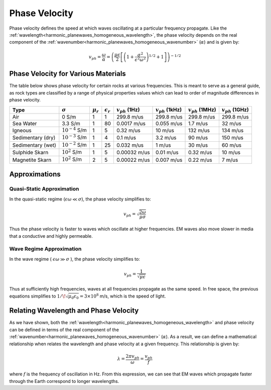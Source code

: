 .. _harmonic_planewaves_homogeneous_phasevelocity:

Phase Velocity
==============

Phase velocity defines the speed at which waves oscillating at a particular frequency propagate. Like the :ref:`wavelength<harmonic_planewaves_homogeneous_wavelength>`, the phase velocity depends on the real component of the :ref:`wavenumber<harmonic_planewaves_homogeneous_wavenumber>` (:math:`\alpha`) and is given by:

.. math:: v_{ph} = \frac{\omega}{\alpha} = \left ( \frac{\mu \epsilon}{2} \left [ \left ( 1 + \frac{\sigma^2}{\epsilon^2 \omega^2} \right )^{1/2} + 1 \right ] \right )^{-1/2}

Phase Velocity for Various Materials
------------------------------------

The table below shows phase velocity for certain rocks at various frequencies. This is meant to serve as a general guide, as rock types are classified by a range of physical properties values which can lead to order of magnitude differences in phase velocity.

+-----------------+-------------------+-------------+------------------+---------------------+----------------------+----------------------+----------------------+
|Type             |:math:`\sigma`     |:math:`\mu_r`|:math:`\epsilon_r`|:math:`v_{ph}` (1Hz) |:math:`v_{ph}` (1kHz) |:math:`v_{ph}` (1MHz) |:math:`v_{ph}` (1GHz) |
+=================+===================+=============+==================+=====================+======================+======================+======================+
|Air              | 0 S/m             | 1           | 1                | 299.8 m/us          | 299.8 m/us           | 299.8 m/us           | 299.8 m/us           |
+-----------------+-------------------+-------------+------------------+---------------------+----------------------+----------------------+----------------------+
|Sea Water        | 3.3 S/m           | 1           | 80               | 0.0017 m/us         | 0.055 m/us           | 1.7 m/us             | 32 m/us              |
+-----------------+-------------------+-------------+------------------+---------------------+----------------------+----------------------+----------------------+
|Igneous          |:math:`10^{-4}` S/m| 1           | 5                | 0.32 m/us           | 10 m/us              | 132 m/us             | 134 m/us             |
+-----------------+-------------------+-------------+------------------+---------------------+----------------------+----------------------+----------------------+
|Sedimentary (dry)|:math:`10^{-3}` S/m| 1           | 4                | 0.1 m/us            | 3.2 m/us             | 90 m/us              | 150 m/us             |
+-----------------+-------------------+-------------+------------------+---------------------+----------------------+----------------------+----------------------+
|Sedimentary (wet)|:math:`10^{-2}` S/m| 1           | 25               | 0.032 m/us          | 1 m/us               | 30 m/us              | 60 m/us              |
+-----------------+-------------------+-------------+------------------+---------------------+----------------------+----------------------+----------------------+
|Sulphide Skarn   |:math:`10^{2}` S/m | 1           | 5                | 0.00032 m/us        | 0.01 m/us            | 0.32 m/us            | 10 m/us              |
+-----------------+-------------------+-------------+------------------+---------------------+----------------------+----------------------+----------------------+
|Magnetite Skarn  |:math:`10^{2}` S/m | 2           | 5                | 0.00022 m/us        | 0.007 m/us           | 0.22 m/us            | 7 m/us               |
+-----------------+-------------------+-------------+------------------+---------------------+----------------------+----------------------+----------------------+


Approximations
--------------

.. _harmonic_planewaves_homogeneous_phasevelocity_quasi:

Quasi-Static Approximation
^^^^^^^^^^^^^^^^^^^^^^^^^^

In the quasi-static regime (:math:`\epsilon\omega \ll \sigma`), the phase velocity simplifies to:

.. math:: v_{ph} = \sqrt{ \frac{2\omega}{\mu \sigma} }

Thus the phase velocity is faster to waves which oscillate at higher frequencies. EM waves also move slower in media that a conductive and highly permeable.

Wave Regime Approximation
^^^^^^^^^^^^^^^^^^^^^^^^^

In the wave regime ( :math:`\epsilon \omega \gg \sigma` ), the phase velocity simplifies to:

.. math:: v_{ph} = \frac{1}{\sqrt{\mu \epsilon}}
        :name: wn3

Thus at sufficiently high frequencies, waves at all frequencies propagate as the same speed. In free space, the previous equations simplifies to :math:`1/ \! \sqrt{\mu_0\epsilon_0} = 3\times 10^8` m/s, which is the speed of light.

Relating Wavelength and Phase Velocity
--------------------------------------

As we have shown, both the :ref:`wavelength<harmonic_planewaves_homogeneous_wavelength>` and phase velocity can be defined in terms of the real component of the :ref:`wavenumber<harmonic_planewaves_homogeneous_wavenumber>` (:math:`\alpha`). As a result, we can define a mathematical relationship when relates the wavelength and phase velocity at a given frequency. This relationship is given by:

.. math::
	\lambda = \frac{2\pi v_{ph}}{\omega} = \frac{v_{ph}}{f}

where :math:`f` is the frequency of oscillation in Hz. From this expression, we can see that EM waves which propagate faster through the Earth correspond to longer wavelengths.





